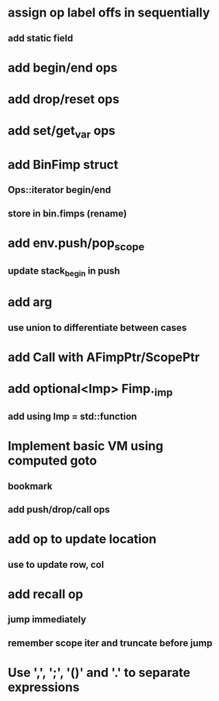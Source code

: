 * assign op label offs in sequentially
** add static field
* add begin/end ops
* add drop/reset ops
* add set/get_var ops
* add BinFimp struct
** Ops::iterator begin/end
** store in bin.fimps (rename)
* add env.push/pop_scope
** update stack_begin in push
* add arg
** use union to differentiate between cases
* add Call with AFimpPtr/ScopePtr
* add optional<Imp> Fimp._imp
** add using Imp = std::function
* Implement basic VM using computed goto
** bookmark
** add push/drop/call ops
* add op to update location
** use to update row, col
* add recall op
** jump immediately
** remember scope iter and truncate before jump
* Use ',', ';', '()' and '.' to separate expressions
